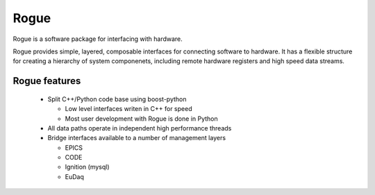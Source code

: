 Rogue
=====

Rogue is a software package for interfacing with hardware.

Rogue provides simple, layered, composable interfaces for connecting
software to hardware. It has a flexible structure for creating a
hierarchy of system componenets, including remote hardware registers
and high speed data streams.

Rogue features
--------------

 * Split C++/Python code base using boost-python
   
   * Low level interfaces writen in C++ for speed
   * Most user development with Rogue is done in Python
     
 * All data paths operate in independent high performance threads
 * Bridge interfaces available to a number of management layers
   
   * EPICS
   * CODE
   * Ignition (mysql)
   * EuDaq
